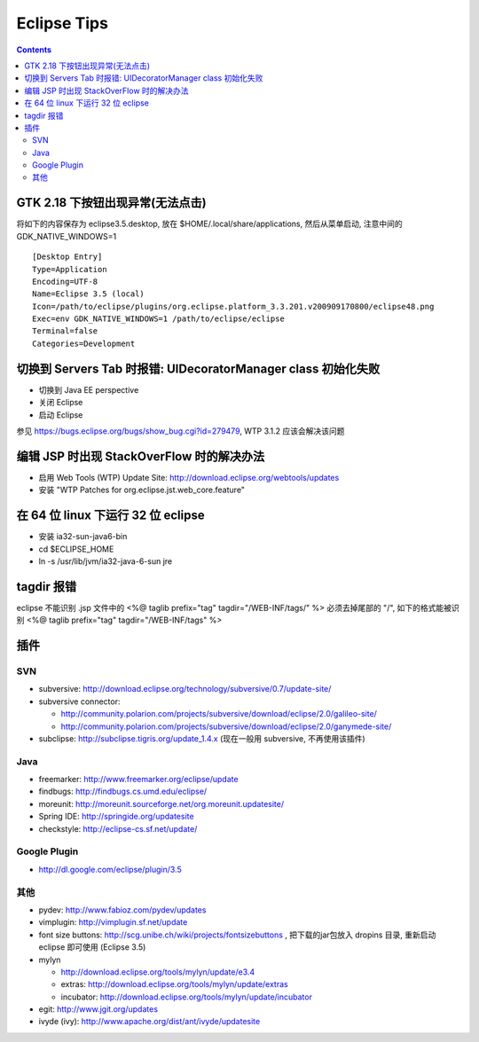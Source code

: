 Eclipse Tips
============

.. contents::

GTK 2.18 下按钮出现异常(无法点击)
---------------------------------

将如下的内容保存为 eclipse3.5.desktop, 放在 $HOME/.local/share/applications, 然后从菜单启动, 注意中间的 GDK_NATIVE_WINDOWS=1

::

        [Desktop Entry]
        Type=Application
        Encoding=UTF-8
        Name=Eclipse 3.5 (local)
        Icon=/path/to/eclipse/plugins/org.eclipse.platform_3.3.201.v200909170800/eclipse48.png
        Exec=env GDK_NATIVE_WINDOWS=1 /path/to/eclipse/eclipse
        Terminal=false
        Categories=Development



切换到 Servers Tab 时报错: UIDecoratorManager class 初始化失败
--------------------------------------------------------------

* 切换到 Java EE perspective
* 关闭 Eclipse
* 启动 Eclipse

参见 https://bugs.eclipse.org/bugs/show_bug.cgi?id=279479, WTP 3.1.2 应该会解决该问题


编辑 JSP 时出现 StackOverFlow 时的解决办法
------------------------------------------

* 启用 Web Tools (WTP) Update Site: http://download.eclipse.org/webtools/updates
* 安装 "WTP Patches for org.eclipse.jst.web_core.feature"

在 64 位 linux 下运行 32 位 eclipse
-----------------------------------

* 安装 ia32-sun-java6-bin
* cd $ECLIPSE_HOME
* ln -s /usr/lib/jvm/ia32-java-6-sun jre

tagdir 报错
-----------

eclipse 不能识别 .jsp 文件中的
<%@ taglib prefix="tag" tagdir="/WEB-INF/tags/" %>
必须去掉尾部的 "/", 如下的格式能被识别
<%@ taglib prefix="tag" tagdir="/WEB-INF/tags" %>


插件
----

SVN
~~~

* subversive: http://download.eclipse.org/technology/subversive/0.7/update-site/
* subversive connector: 

  - http://community.polarion.com/projects/subversive/download/eclipse/2.0/galileo-site/ 
  - http://community.polarion.com/projects/subversive/download/eclipse/2.0/ganymede-site/

* subclipse: http://subclipse.tigris.org/update_1.4.x (现在一般用 subversive, 不再使用该插件)

Java
~~~~

* freemarker: http://www.freemarker.org/eclipse/update
* findbugs: http://findbugs.cs.umd.edu/eclipse/
* moreunit: http://moreunit.sourceforge.net/org.moreunit.updatesite/
* Spring IDE: http://springide.org/updatesite
* checkstyle: http://eclipse-cs.sf.net/update/

Google Plugin
~~~~~~~~~~~~~

* http://dl.google.com/eclipse/plugin/3.5

其他
~~~~

* pydev: http://www.fabioz.com/pydev/updates
* vimplugin: http://vimplugin.sf.net/update
* font size buttons: http://scg.unibe.ch/wiki/projects/fontsizebuttons , 把下载的jar包放入 dropins 目录, 重新启动 eclipse 即可使用 (Eclipse 3.5)
* mylyn

  - http://download.eclipse.org/tools/mylyn/update/e3.4
  - extras: http://download.eclipse.org/tools/mylyn/update/extras
  - incubator: http://download.eclipse.org/tools/mylyn/update/incubator

* egit: http://www.jgit.org/updates
* ivyde (ivy): http://www.apache.org/dist/ant/ivyde/updatesite
